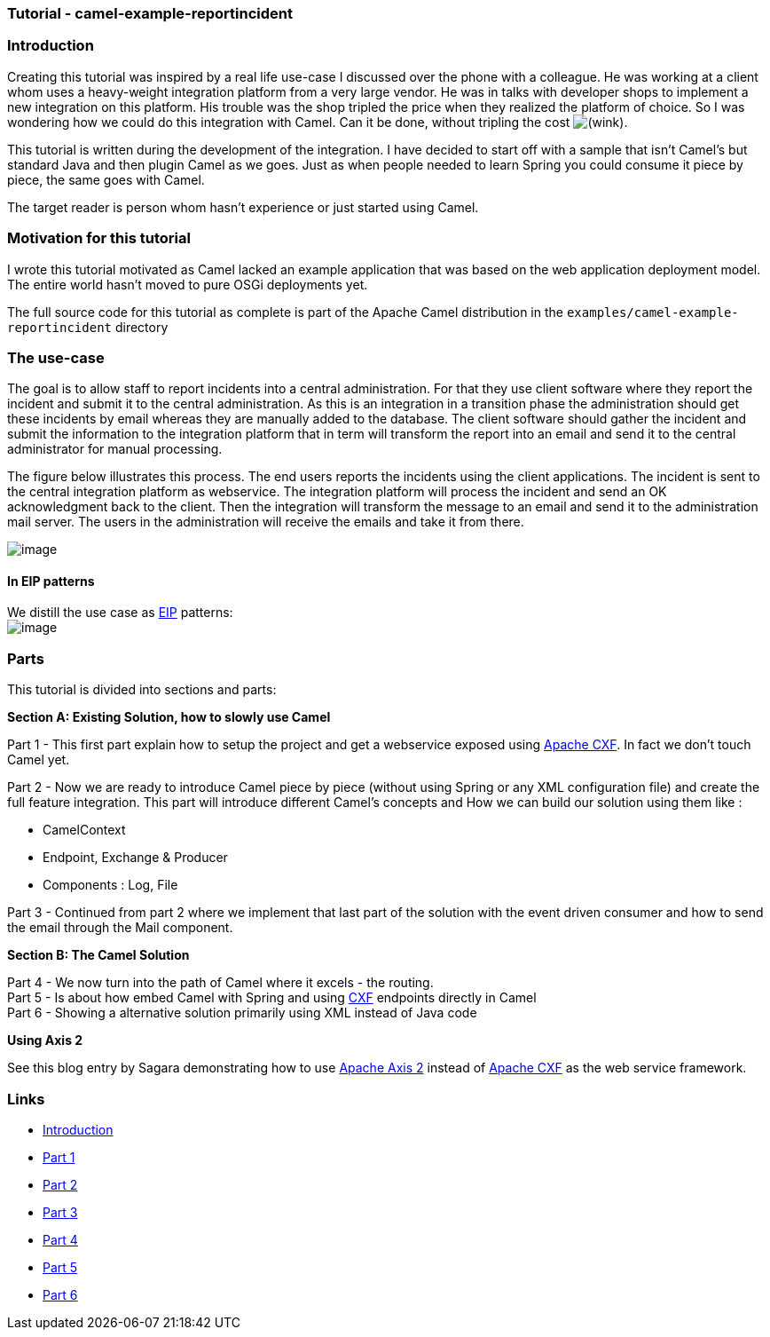 [[ConfluenceContent]]
[[Tutorial-Example-ReportIncident-Tutorial-camel-example-reportincident]]
Tutorial - camel-example-reportincident
~~~~~~~~~~~~~~~~~~~~~~~~~~~~~~~~~~~~~~~

[[Tutorial-Example-ReportIncident-Introduction]]
Introduction
~~~~~~~~~~~~

Creating this tutorial was inspired by a real life use-case I discussed
over the phone with a colleague. He was working at a client whom uses a
heavy-weight integration platform from a very large vendor. He was in
talks with developer shops to implement a new integration on this
platform. His trouble was the shop tripled the price when they realized
the platform of choice. So I was wondering how we could do this
integration with Camel. Can it be done, without tripling the cost
image:https://cwiki.apache.org/confluence/s/en_GB/5997/6f42626d00e36f53fe51440403446ca61552e2a2.1/_/images/icons/emoticons/wink.png[(wink)].

This tutorial is written during the development of the integration. I
have decided to start off with a sample that isn't Camel's but standard
Java and then plugin Camel as we goes. Just as when people needed to
learn Spring you could consume it piece by piece, the same goes with
Camel.

The target reader is person whom hasn't experience or just started using
Camel.

[[Tutorial-Example-ReportIncident-Motivationforthistutorial]]
Motivation for this tutorial
~~~~~~~~~~~~~~~~~~~~~~~~~~~~

I wrote this tutorial motivated as Camel lacked an example application
that was based on the web application deployment model. The entire world
hasn't moved to pure OSGi deployments yet.

The full source code for this tutorial as complete is part of the Apache
Camel distribution in the `examples/camel-example-reportincident`
directory

[[Tutorial-Example-ReportIncident-Theuse-case]]
The use-case
~~~~~~~~~~~~

The goal is to allow staff to report incidents into a central
administration. For that they use client software where they report the
incident and submit it to the central administration. As this is an
integration in a transition phase the administration should get these
incidents by email whereas they are manually added to the database. The
client software should gather the incident and submit the information to
the integration platform that in term will transform the report into an
email and send it to the central administrator for manual processing.

The figure below illustrates this process. The end users reports the
incidents using the client applications. The incident is sent to the
central integration platform as webservice. The integration platform
will process the incident and send an OK acknowledgment back to the
client. Then the integration will transform the message to an email and
send it to the administration mail server. The users in the
administration will receive the emails and take it from there.

image:tutorial-example-reportincident.data/tutorial_reportincident_usecase_overview.png[image]

[[Tutorial-Example-ReportIncident-InEIPpatterns]]
In EIP patterns
^^^^^^^^^^^^^^^

We distill the use case as
http://www.enterpriseintegrationpatterns.com[EIP] patterns: +
image:tutorial-example-reportincident.data/tutorial_reportincident_usecase_eip2.png[image]

[[Tutorial-Example-ReportIncident-Parts]]
Parts
~~~~~

This tutorial is divided into sections and parts:

*Section A: Existing Solution, how to slowly use Camel*

Part 1 - This first part explain how to setup the project and get a
webservice exposed using http://cxf.apache.org/[Apache CXF]. In fact we
don't touch Camel yet.

Part 2 - Now we are ready to introduce Camel piece by piece (without
using Spring or any XML configuration file) and create the full feature
integration. This part will introduce different Camel's concepts and How
we can build our solution using them like :

* CamelContext
* Endpoint, Exchange & Producer
* Components : Log, File

Part 3 - Continued from part 2 where we implement that last part of the
solution with the event driven consumer and how to send the email
through the Mail component.

*Section B: The Camel Solution*

Part 4 - We now turn into the path of Camel where it excels - the
routing. +
Part 5 - Is about how embed Camel with Spring and using
link:cxf.html[CXF] endpoints directly in Camel +
Part 6 - Showing a alternative solution primarily using XML instead of
Java code

**Using Axis 2**

See this blog entry by Sagara demonstrating how to use
http://ws.apache.org/axis2/[Apache Axis 2] instead of
http://cxf.apache.org/[Apache CXF] as the web service framework.

[[Tutorial-Example-ReportIncident-Links]]
Links
~~~~~

* link:tutorial-example-reportincident.html[Introduction]
* link:tutorial-example-reportincident-part1.html[Part 1]
* link:tutorial-example-reportincident-part2.html[Part 2]
* link:tutorial-example-reportincident-part3.html[Part 3]
* link:tutorial-example-reportincident-part4.html[Part 4]
* link:tutorial-example-reportincident-part5.html[Part 5]
* link:tutorial-example-reportincident-part6.html[Part 6]

